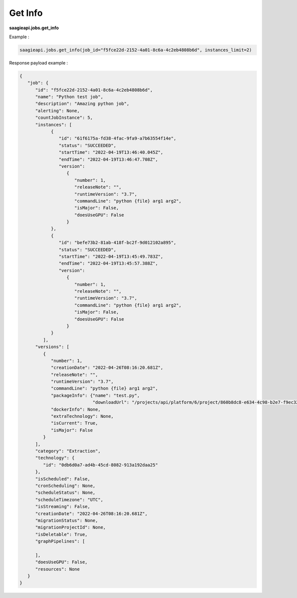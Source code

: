 .. _get info

Get Info
--------


**saagieapi.jobs.get_info**

Example :

.. code:: python

   saagieapi.jobs.get_info(job_id="f5fce22d-2152-4a01-8c6a-4c2eb4808b6d", instances_limit=2)

Response payload example :

.. code:: python

   {
      "job": {
         "id": "f5fce22d-2152-4a01-8c6a-4c2eb4808b6d",
         "name": "Python test job",
         "description": "Amazing python job",
         "alerting": None,
         "countJobInstance": 5,
         "instances": [
               {
                  "id": "61f6175a-fd38-4fac-9fa9-a7b63554f14e",
                  "status": "SUCCEEDED",
                  "startTime": "2022-04-19T13:46:40.045Z",
                  "endTime": "2022-04-19T13:46:47.708Z",
                  "version": 
                     {
                        "number": 1,
                        "releaseNote": "",
                        "runtimeVersion": "3.7",
                        "commandLine": "python {file} arg1 arg2",
                        "isMajor": False,
                        "doesUseGPU": False
                     }
               },
               {
                  "id": "befe73b2-81ab-418f-bc2f-9d012102a895",
                  "status": "SUCCEEDED",
                  "startTime": "2022-04-19T13:45:49.783Z",
                  "endTime": "2022-04-19T13:45:57.388Z",
                  "version": 
                     {
                        "number": 1,
                        "releaseNote": "",
                        "runtimeVersion": "3.7",
                        "commandLine": "python {file} arg1 arg2",
                        "isMajor": False,
                        "doesUseGPU": False
                     }
               }
            ],
         "versions": [
            {
               "number": 1,
               "creationDate": "2022-04-26T08:16:20.681Z",
               "releaseNote": "",
               "runtimeVersion": "3.7",
               "commandLine": "python {file} arg1 arg2",
               "packageInfo": {"name": "test.py",
                               "downloadUrl": "/projects/api/platform/6/project/860b8dc8-e634-4c98-b2e7-f9ec32ab4771/job/f5fce22d-2152-4a01-8c6a-4c2eb4808b6d/version/1/artifact/test.py"},
               "dockerInfo": None,
               "extraTechnology": None,
               "isCurrent": True,
               "isMajor": False
            }
         ],
         "category": "Extraction",
         "technology": {
            "id": "0db6d0a7-ad4b-45cd-8082-913a192daa25"
         },
         "isScheduled": False,
         "cronScheduling": None,
         "scheduleStatus": None,
         "scheduleTimezone": "UTC",
         "isStreaming": False,
         "creationDate": "2022-04-26T08:16:20.681Z",
         "migrationStatus": None,
         "migrationProjectId": None,
         "isDeletable": True,
         "graphPipelines": [

         ],
         "doesUseGPU": False,
         "resources": None
      }
   }